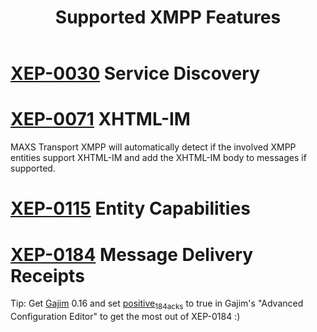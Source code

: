 #+TITLE:        Supported XMPP Features
#+AUTHOR:       Florian Schmaus
#+EMAIL:        flo@geekplace.eu
#+OPTIONS:      H:2 num:nil author:nil toc:nil
#+OPTIONS:      timestamp:nil
#+STARTUP:      noindent

* [[http://xmpp.org/extensions/xep-0030.html][XEP-0030]] Service Discovery

* [[http://xmpp.org/extensions/xep-0071.html][XEP-0071]] XHTML-IM

MAXS Transport XMPP will automatically detect if the involved XMPP
entities support XHTML-IM and add the XHTML-IM body to messages if
supported.

* [[http://xmpp.org/extensions/xep-0115.html][XEP-0115]] Entity Capabilities

* [[http://xmpp.org/extensions/xep-0184.html][XEP-0184]] Message Delivery Receipts

Tip: Get [[http://gajim.org][Gajim]] 0.16 and set [[https://trac.gajim.org/ticket/7341][positive_184_acks]] to true in Gajim's
"Advanced Configuration Editor" to get the most out of XEP-0184 :)
